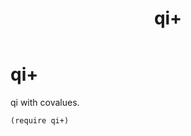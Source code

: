 #+TITLE: qi+
* Table of Contents                                         :TOC_4_gh:noexport:
- [[#qi][qi+]]

* qi+
  qi with covalues.

  #+begin_src racket
    (require qi+)
  #+end_src
